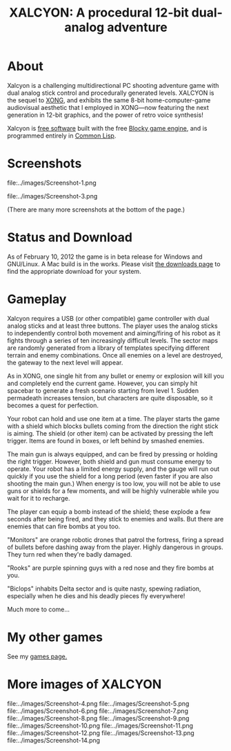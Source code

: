 #+TITLE: XALCYON: A procedural 12-bit dual-analog adventure

* About

Xalcyon is a challenging multidirectional PC shooting adventure game
with dual analog stick control and procedurally generated
levels. XALCYON is the sequel to [[http://dto.github.com/notebook/xong.html][XONG]], and exhibits the same 8-bit
home-computer-game audiovisual aesthetic that I employed in XONG---now
featuring the next generation in 12-bit graphics, and the power of
retro voice synthesis!

Xalcyon is [[http://en.wikipedia.org/wiki/Free_software][free software]] built with the free [[http://blocky.io][Blocky game engine]], and
is programmed entirely in [[http://en.wikipedia.org/wiki/Common_lisp][Common Lisp]].

* Screenshots

file:../images/Screenshot-1.png 

file:../images/Screenshot-3.png 

(There are many more screenshots at the bottom of the page.)

* Status and Download

As of February 10, 2012 the game is in beta release for Windows and
GNU/Linux. A Mac build is in the works. Please visit [[https://github.com/dto/xalcyon.blocky/downloads][the downloads
page]] to find the appropriate download for your system.

* Gameplay 

Xalcyon requires a USB (or other compatible) game controller with dual
analog sticks and at least three buttons. The player uses the analog
sticks to independently control both movement and aiming/firing of his
robot as it fights through a series of ten increasingly difficult
levels. The sector maps are randomly generated from a library of
templates specifying different terrain and enemy combinations. Once
all enemies on a level are destroyed, the gateway to the next level
will appear.

As in XONG, one single hit from any bullet or enemy or explosion will
kill you and completely end the current game. However, you can simply
hit spacebar to generate a fresh scenario starting from
level 1. Sudden permadeath increases tension, but characters are quite
disposable, so it becomes a quest for perfection.

Your robot can hold and use one item at a time. The player starts the
game with a shield which blocks bullets coming from the direction the
right stick is aiming. The shield (or other item) can be activated by
pressing the left trigger. Items are found in boxes, or left behind by
smashed enemies.

The main gun is always equipped, and can be fired by pressing or
holding the right trigger. However, both shield and gun must consume
energy to operate. Your robot has a limited energy supply, and the
gauge will run out quickly if you use the shield for a long period
(even faster if you are also shooting the main gun.) When energy is
too low, you will not be able to use guns or shields for a few
moments, and will be highly vulnerable while you wait for it to
recharge.

The player can equip a bomb instead of the shield; these explode a few
seconds after being fired, and they stick to enemies and walls. But
there are enemies that can fire bombs at you too.

"Monitors" are orange robotic drones that patrol the fortress, firing
a spread of bullets before dashing away from the player. Highly
dangerous in groups. They turn red when they're badly damaged.

"Rooks" are purple spinning guys with a red nose and they fire bombs
at you.

"Biclops" inhabits Delta sector and is quite nasty, spewing radiation,
especially when he dies and his deadly pieces fly everywhere!

Much more to come...

* My other games

See my [[http://dto.github.com/notebook/games.html][games page.]]

* More images of XALCYON

file:../images/Screenshot-4.png 
file:../images/Screenshot-5.png 
file:../images/Screenshot-6.png 
file:../images/Screenshot-7.png 
file:../images/Screenshot-8.png 
file:../images/Screenshot-9.png 
file:../images/Screenshot-10.png 
file:../images/Screenshot-11.png 
file:../images/Screenshot-12.png 
file:../images/Screenshot-13.png 
file:../images/Screenshot-14.png 
